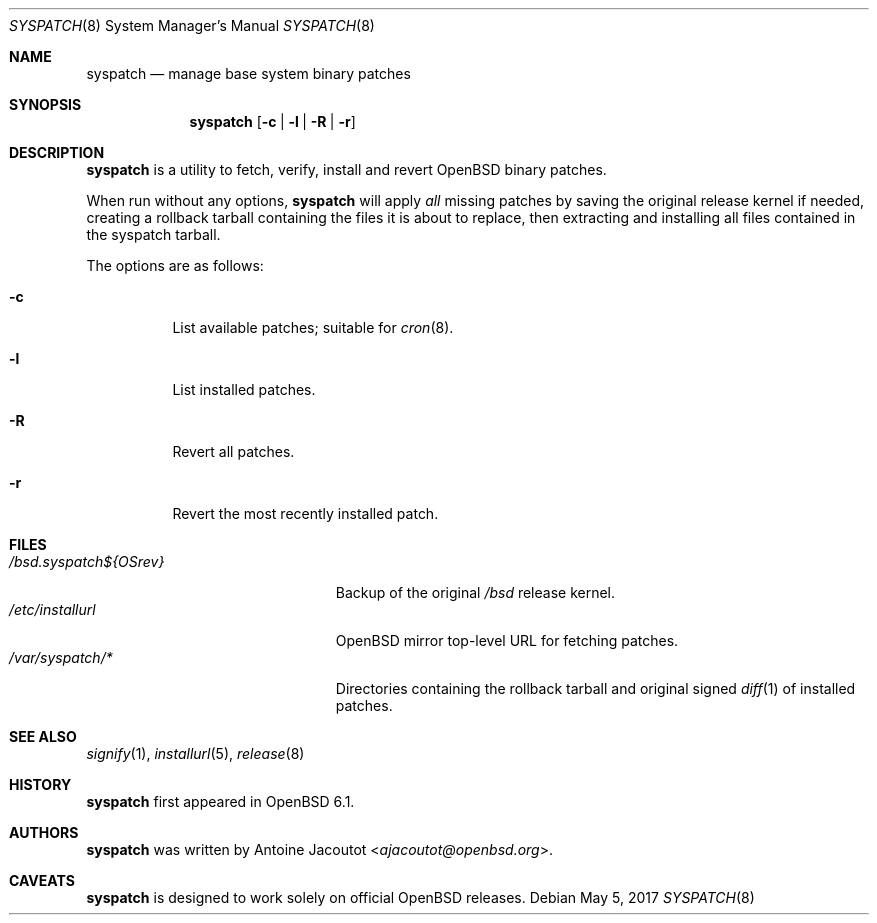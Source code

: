 .\"	$OpenBSD: syspatch.8,v 1.17 2017/05/05 08:07:36 ajacoutot Exp $
.\"
.\" Copyright (c) 2016 Antoine Jacoutot <ajacoutot@openbsd.org>
.\"
.\" Permission to use, copy, modify, and distribute this software for any
.\" purpose with or without fee is hereby granted, provided that the above
.\" copyright notice and this permission notice appear in all copies.
.\"
.\" THE SOFTWARE IS PROVIDED "AS IS" AND THE AUTHOR DISCLAIMS ALL WARRANTIES
.\" WITH REGARD TO THIS SOFTWARE INCLUDING ALL IMPLIED WARRANTIES OF
.\" MERCHANTABILITY AND FITNESS. IN NO EVENT SHALL THE AUTHOR BE LIABLE FOR
.\" ANY SPECIAL, DIRECT, INDIRECT, OR CONSEQUENTIAL DAMAGES OR ANY DAMAGES
.\" WHATSOEVER RESULTING FROM LOSS OF USE, DATA OR PROFITS, WHETHER IN AN
.\" ACTION OF CONTRACT, NEGLIGENCE OR OTHER TORTIOUS ACTION, ARISING OUT OF
.\" OR IN CONNECTION WITH THE USE OR PERFORMANCE OF THIS SOFTWARE.
.\"
.Dd $Mdocdate: May 5 2017 $
.Dt SYSPATCH 8
.Os
.Sh NAME
.Nm syspatch
.Nd manage base system binary patches
.Sh SYNOPSIS
.Nm syspatch
.Op Fl c | l | R | r
.Sh DESCRIPTION
.Nm
is a utility to fetch, verify, install and revert
.Ox
binary patches.
.Pp
When run without any options,
.Nm syspatch
will apply
.Em all
missing patches by saving the original release kernel if needed, creating a
rollback tarball containing the files it is about to replace, then extracting
and installing all files contained in the syspatch tarball.
.Pp
The options are as follows:
.Bl -tag -width Ds
.It Fl c
List available patches; suitable for
.Xr cron 8 .
.It Fl l
List installed patches.
.It Fl R
Revert all patches.
.It Fl r
Revert the most recently installed patch.
.El
.Sh FILES
.Bl -tag -width "/bsd.syspatch${OSrev}" -compact
.It Pa /bsd.syspatch${OSrev}
Backup of the original
.Pa /bsd
release kernel.
.It Pa /etc/installurl
.Ox
mirror top-level URL for fetching patches.
.It Pa /var/syspatch/*
Directories containing the rollback tarball and original signed
.Xr diff 1
of installed patches.
.El
.Sh SEE ALSO
.Xr signify 1 ,
.Xr installurl 5 ,
.Xr release 8
.Sh HISTORY
.Nm
first appeared in
.Ox 6.1 .
.Sh AUTHORS
.Nm
was written by
.An Antoine Jacoutot Aq Mt ajacoutot@openbsd.org .
.Sh CAVEATS
.Nm
is designed to work solely on official
.Ox
releases.
